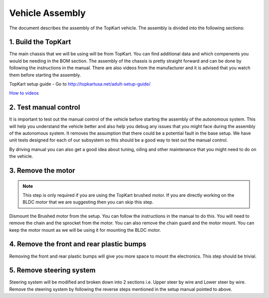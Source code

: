 Vehicle Assembly
===================

The document describes the assembly of the TopKart vehicle. The assembly is divided into the following sections:


1. Build the TopKart
-------------------
The main chassis that we will be using will be from TopKart. You can find additional data and which compenents you would be needing in the BOM section. The assembly of the chassis is pretty straight forward and can be done by following the instructions in the manual. There are also videos from the manufacturer and it is advised that you watch them before starting the assembly.

TopKart setup guide - Go to http://topkartusa.net/adult-setup-guide/

`How to videos <https://www.youtube.com/playlist?list=PLrHWloGpgEJ33L9B9TJtqOFAmeYjiv5M->`_

2. Test manual control
-------------------

It is important to test out the manual control of the vehicle before starting the assembly of the autonomous system. This will help you understand the vehicle better and also help you debug any issues that you might face during the assembly of the autonomous system. It removes the assumption that there could be a potential fault in the base setup. We have unit tests designed for each of our subsystem so this should be a good way to test out the manual control.

By driving manual you can also get a good idea about tuning, oiling and other maintenance that you might need to do on the vehicle.


3. Remove the motor
-------------------

.. note:: 

    This step is only required if you are using the TopKart brushed motor. If you are directly working on the BLDC motor that we are suggesting then you can skip this step.

Dismount the Brushed motor from the setup. You can follow the instructions in the manual to do this. You will need to remove the chain and the sprocket from the motor. You can also remove the chain guard and the motor mount. You can keep the motor mount as we will be using it for mounting the BLDC motor.

4. Remove the front and rear plastic bumps
-------------------

Removing the front and rear plastic bumps will give you more space to mount the electronics. This step should be trivial.


5. Remove steering system
-------------------

Steering system will be modified and broken down into 2 sections i.e. Upper steer by wire and Lower steer by wire. Remove the steering system by following the reverse steps mentioned in the setup manual pointed to above.